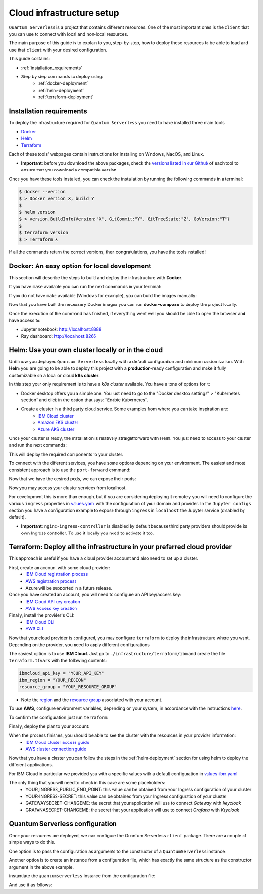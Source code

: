 ==========================
Cloud infrastructure setup
==========================


``Quantum Serverless`` is a project that contains different resources. One of the most important ones is the ``client``
that you can use to connect with local and non-local resources.

The main purpose of this guide is to explain to you, step-by-step, how to deploy these resources to be able to load and use that
``client`` with your desired configuration.

This guide contains:

* :ref:`installation_requirements`
* Step by step commands to deploy using:
    * :ref:`docker-deployment`
    * :ref:`helm-deployment`
    * :ref:`terraform-deployment`

.. _installation_requirements:

Installation requirements
=========================

To deploy the infrastructure required for ``Quantum Serverless`` you need to have installed three main tools:

* `Docker <https://www.docker.com/>`_
* `Helm <https://helm.sh/>`_
* `Terraform <https://www.terraform.io/>`_

Each of these tools' webpages contain instructions for installing on Windows, MacOS, and Linux.

* **Important**: before you download the above packages, check the `versions listed in our Github <https://github.com/Qiskit-Extensions/quantum-serverless/tree/main/infrastructure#tools>`_ of each tool to ensure that you download a compatible version.

Once you have these tools installed, you can check the installation by running the following commands in a terminal:

.. code-block::

        $ docker --version
        $ > Docker version X, build Y
        $
        $ helm version
        $ > version.BuildInfo{Version:"X", GitCommit:"Y", GitTreeState:"Z", GoVersion:"T"}
        $
        $ terraform version
        $ > Terraform X

If all the commands return the correct versions, then congratulations, you have the tools installed!

.. _docker-deployment:

Docker: An easy option for local development
============================================

This section will describe the steps to build and deploy the infrastructure with **Docker**.

If you have ``make`` available you can run the next commands in your terminal:

.. code-block::
   :caption: run the commands from the root of the project

        $ make build-all

If you do not have ``make`` available (Windows for example), you can build the images manually:

.. code-block::
   :caption: run the commands from the root of the project

        $ docker build -t qiskit/quantum-serverless-notebook -f ./infrastructure/docker/Dockerfile-notebook .
        $ docker build -t qiskit/quantum-serverless-ray-node -f ./infrastructure/docker/Dockerfile-ray-qiskit .
        $ ...

Now that you have built the necessary Docker images you can run **docker-compose** to deploy the project locally:

.. code-block::
   :caption: run the command from the root of the project

        $ docker-compose --profile full up

Once the execution of the command has finished, if everything went well you should be able to open the browser
and have access to:

* Jupyter notebook: http://localhost:8888
* Ray dashboard: http://localhost:8265

.. _helm-deployment:

Helm: Use your own cluster locally or in the cloud
==================================================

Until now you deployed ``Quantum Serverless`` locally with a default configuration and minimum customization. With
**Helm** you are going to be able to deploy this project with a **production**-ready configuration and make it fully
customizable on a local or cloud **k8s cluster**.

In this step your only requirement is to have a *k8s cluster* available. You have a tons of options for it:

* Docker desktop offers you a simple one. You just need to go to the "Docker desktop settings" > "Kubernetes section" and click in the option that says: "Enable Kubernetes".
* Create a cluster in a third party cloud service. Some examples from where you can take inspiration are:
    * `IBM Cloud cluster <https://cloud.ibm.com/docs/containers?topic=containers-clusters&interface=ui>`_
    * `Amazon EKS cluster <https://docs.aws.amazon.com/eks/latest/userguide/create-cluster.html>`_
    * `Azure AKS cluster <https://learn.microsoft.com/en-us/azure/aks/tutorial-kubernetes-deploy-cluster?tabs=azure-cli>`_

Once your cluster is ready, the installation is relatively straightforward with Helm. You just need to access to your cluster
and run the next commands:

.. code-block::
   :caption: run these commands from ./infrastructure/helm/quantumserverless directory

        $ helm repo add bitnami https://charts.bitnami.com/bitnami
        $ helm repo add kuberay https://ray-project.github.io/kuberay-helm
        $ helm repo add prometheus-community https://prometheus-community.github.io/helm-charts
        $ helm repo add grafana https://grafana.github.io/helm-charts
        $ helm dependency build
        $ helm -n <INSERT_YOUR_NAMESPACE> install quantum-serverless --create-namespace .

This will deploy the required components to your cluster.

To connect with the different services, you have some options depending on your environment. The easiest and most consistent
approach is to use the ``port-forward`` command:

.. code-block::
   :caption: get kuberay-head and jupyter pods

        $ kubectl get pod -o wide
        $ > ...
        $ > jupyter-<POD_ID>
        $ > kuberay-head-<POD_ID>
        $ > ...

Now that we have the desired pods, we can expose their ports:

.. code-block::
   :caption: ports 8265 and 8888 are the the default ports for each service

        $  kubectl port-forward kuberay-head-<POD_ID> 8265
        $  kubectl port-forward jupyter-<POD_ID> 8888

Now you may access your cluster services from localhost.

For development this is more than enough, but if you are considering deploying it remotely you will need to
configure the various ``ingress`` properties in `values.yaml <https://github.com/Qiskit-Extensions/quantum-serverless/blob/main/infrastructure/helm/quantumserverless/values.yaml>`_
with the configuration of your domain and provider. In the ``Jupyter configs`` section you have a
configuration example to expose through ``ingress`` in ``localhost`` the Jupyter service (disabled by default).

* **Important**: ``nginx-ingress-controller`` is disabled by default because third party providers should provide its own Ingress controller. To use it locally you need to activate it too.

.. _terraform-deployment:

Terraform: Deploy all the infrastructure in your preferred cloud provider
=========================================================================

This approach is useful if you have a cloud provider account and also need to set up a cluster.

First, create an account with some cloud provider:
    * `IBM Cloud registration process <https://cloud.ibm.com/registration>`_
    * `AWS registration process <https://aws.amazon.com/premiumsupport/knowledge-center/create-and-activate-aws-account/>`_
    * Azure will be supported in a future release.

Once you have created an account, you will need to configure an API key/access key:
    * `IBM Cloud API key creation <https://cloud.ibm.com/docs/account?topic=account-userapikey&interface=ui#create_user_key>`_
    * `AWS Access key creation <https://docs.aws.amazon.com/general/latest/gr/aws-sec-cred-types.html#access-keys-about>`_

Finally, install the provider's CLI:
    * `IBM Cloud CLI <https://cloud.ibm.com/docs/cli?topic=cli-getting-started>`_
    * `AWS CLI <https://docs.aws.amazon.com/cli/latest/userguide/getting-started-install.html>`_

Now that your cloud provider is configured, you may configure ``terraform`` to
deploy the infrastructure where you want. Depending on the provider, you need to
apply different configurations:

The easiest option is to use **IBM Cloud**. Just go to ``./infrastructure/terraform/ibm`` and create the file ``terraform.tfvars``
with the following contents:

.. code-block::

        ibmcloud_api_key = "YOUR_API_KEY"
        ibm_region = "YOUR_REGION"
        resource_group = "YOUR_RESOURCE_GROUP"

* Note the `region <https://cloud.ibm.com/docs/openwhisk?topic=openwhisk-cloudfunctions_regions>`_ and the `resource group <https://cloud.ibm.com/docs/account?topic=account-rgs&interface=cli>`_ associated with your account.

To use **AWS**, configure environment variables, depending on your system, in accordance with the instructions `here <https://docs.aws.amazon.com/cli/latest/userguide/cli-configure-envvars.html#envvars-set>`_.

To confirm the configuration just run ``terraform``:

.. code-block::
    :caption: always run a plan before an apply, this will compare your current configuration with the new one

        $ terraform plan

Finally, deploy the plan to your account:

.. code-block::
    :caption: deploy the plan to your account

        $ terraform apply

When the process finishes, you should be able to see the cluster with the resources in your provider information:
    * `IBM Cloud cluster access guide <https://cloud.ibm.com/docs/containers?topic=containers-access_cluster>`_
    * `AWS cluster connection guide <https://aws.amazon.com/premiumsupport/knowledge-center/eks-cluster-connection/>`_

Now that you have a cluster you can follow the steps in the :ref:`helm-deployment` section for using helm to deploy the different applications.

For IBM Cloud in particular we provided you with a specific values with a default configuration in `values-ibm.yaml <https://github.com/Qiskit-Extensions/quantum-serverless/blob/main/infrastructure/helm/quantumserverless/values-ibm.yaml>`_

The only thing that you will need to check in this case are some placeholders:
    * YOUR_INGRESS_PUBLIC_END_POINT: this value can be obtained from your Ingress configuration of your cluster
    * YOUR-INGRESS-SECRET: this value can be obtained from your Ingress configuration of your cluster
    * GATEWAYSECRET-CHANGEME: the secret that your application will use to connect `Gateway` with `Keycloak`
    * GRAFANASECRET-CHANGEME: the secret that your application will use to connect `Grafana` with `Keycloak`

Quantum Serverless configuration
==================================

Once your resources are deployed, we can configure the Quantum Serverless ``client`` package.
There are a couple of simple ways to do this.

One option is to pass the configuration as arguments to the constructor of a ``QuantumServerless`` instance:

.. code-block::
    :caption: constructor arguments example

        serverless = QuantumServerless({
            "providers": [{
                "name": "my_provider",  # provider name
                "compute_resource": { # main computational resource
                    "name": "my_resource", # cluster name
                    "host": "HOST_ADDRESS_OF_CLUSTER_HEAD_NODE", # cluster host address, if you are using helm it will be DEPLOYMENT_NAME-kuberay-head-svc
                }
            }]
        })

Another option is to create an instance from a configuration file, which has exactly the same structure as the constructor argument in the above example.

.. code-block::
    :caption: config.json example

        {
            "providers": [{
                "name": "my_provider",
                "compute_resource": {
                    "name": "my_cluster",
                    "host": "HOST_ADDRESS_OF_CLUSTER_HEAD_NODE",
                }
            }]
        }

Instantiate the ``QuantumServerless`` instance from the configuration file:

.. code-block::
    :caption: verify the name and the path to load the file

        serverless = QuantumServerless.load_configuration("./config.json")

And use it as follows:

.. code-block::
    :caption: remember to use the same provider name

        with serverless.provider("my_provider"):
        ...
